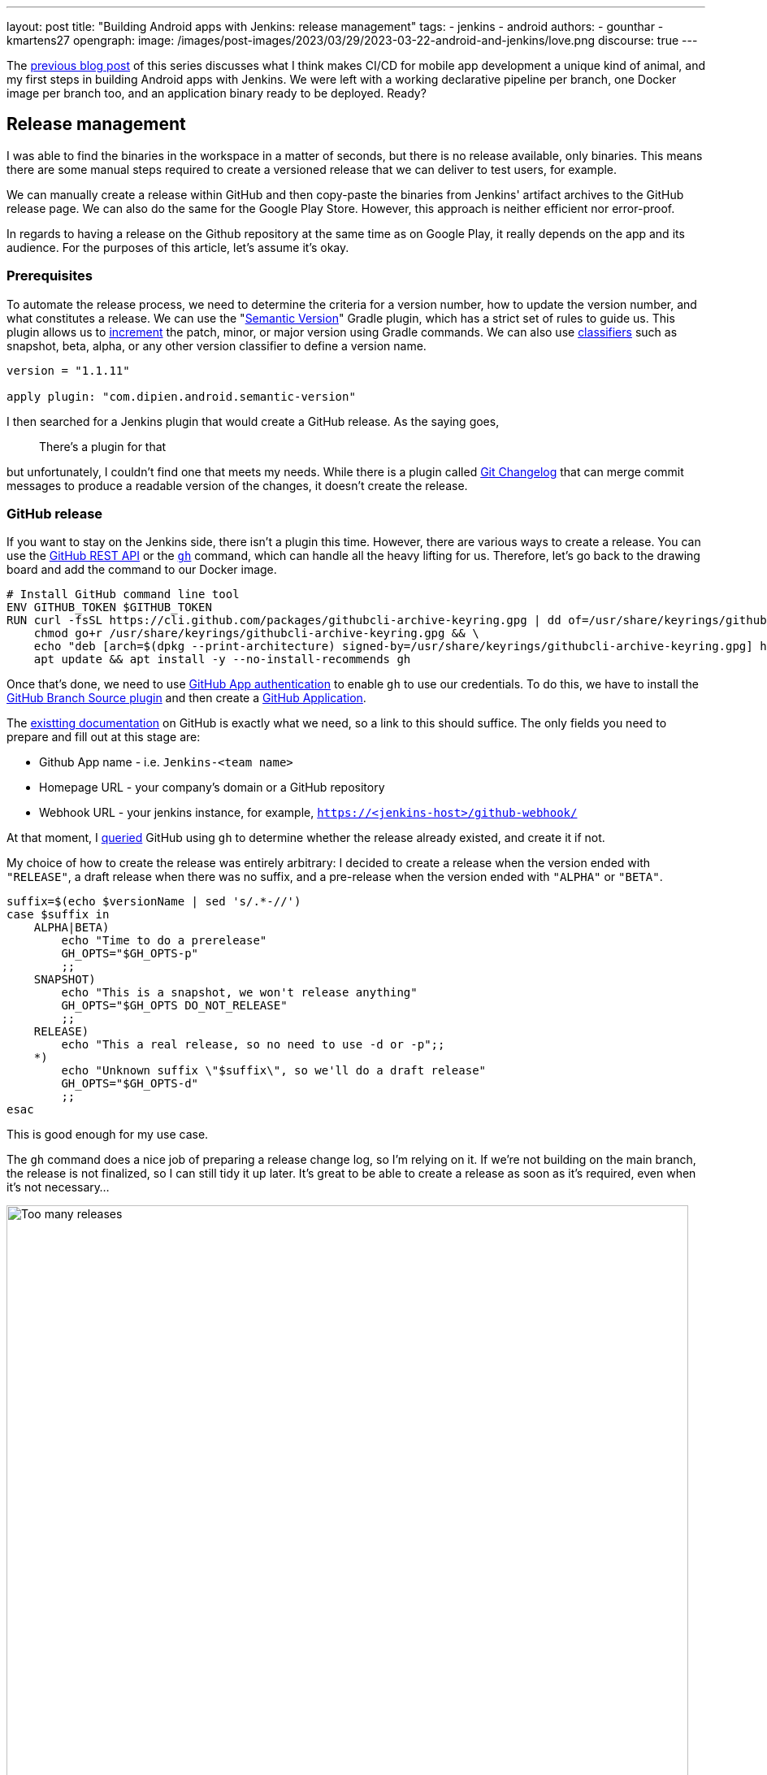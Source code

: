 ---
layout: post
title: "Building Android apps with Jenkins: release management"
tags:
- jenkins
- android
authors:
- gounthar
- kmartens27
opengraph:
  image: /images/post-images/2023/03/29/2023-03-22-android-and-jenkins/love.png
discourse: true
---

The link:/blog/2023/04/07/android-and-jenkins-discovery/[previous blog post] of this series discusses what I think makes CI/CD for mobile app development a unique kind of animal, and my first steps in building Android apps with Jenkins.
We were left with a working declarative pipeline per branch, one Docker image per branch too, and an application binary ready to be deployed.
Ready?

== Release management

I was able to find the binaries in the workspace in a matter of seconds, but there is no release available, only binaries.
This means there are some manual steps required to create a versioned release that we can deliver to test users, for example.

We can manually create a release within GitHub and then copy-paste the binaries from Jenkins' artifact archives to the GitHub release page.
We can also do the same for the Google Play Store.
However, this approach is neither efficient nor error-proof.

In regards to having a release on the Github repository at the same time as on Google Play, it really depends on the app and its audience.
For the purposes of this article, let's assume it's okay.

=== Prerequisites

To automate the release process, we need to determine the criteria for a version number, how to update the version number, and what constitutes a release.
We can use the "link:https://github.com/dipien/semantic-version-gradle-plugin[Semantic Version]" Gradle plugin, which has a strict set of rules to guide us.
This plugin allows us to link:https://github.com/dipien/semantic-version-gradle-plugin#incrementing-the-project-version[increment] the patch, minor, or major version using Gradle commands.
We can also use link:https://github.com/dipien/semantic-version-gradle-plugin#version-classifier[classifiers] such as snapshot, beta, alpha, or any other version classifier to define a version name.

[source,groovy]
----
version = "1.1.11"

apply plugin: "com.dipien.android.semantic-version"
----

I then searched for a Jenkins plugin that would create a GitHub release.
As the saying goes,

[quote]
There's a plugin for that

but unfortunately, I couldn't find one that meets my needs.
While there is a plugin called link:https://plugins.jenkins.io/git-changelog/[Git Changelog] that can merge commit messages to produce a readable version of the changes, it doesn't create the release.

=== GitHub release

If you want to stay on the Jenkins side, there isn't a plugin this time.
However, there are various ways to create a release.
You can use the link:https://docs.github.com/en/rest?apiVersion=2022-11-28[GitHub REST API] or the link:https://cli.github.com/[`gh`] command, which can handle all the heavy lifting for us.
Therefore, let's go back to the drawing board and add the command to our Docker image.

[source,dockerfile]
----
# Install GitHub command line tool
ENV GITHUB_TOKEN $GITHUB_TOKEN
RUN curl -fsSL https://cli.github.com/packages/githubcli-archive-keyring.gpg | dd of=/usr/share/keyrings/githubcli-archive-keyring.gpg && \
    chmod go+r /usr/share/keyrings/githubcli-archive-keyring.gpg && \
    echo "deb [arch=$(dpkg --print-architecture) signed-by=/usr/share/keyrings/githubcli-archive-keyring.gpg] https://cli.github.com/packages stable main" | tee /etc/apt/sources.list.d/github-cli.list > /dev/null && \
    apt update && apt install -y --no-install-recommends gh
----

Once that's done, we need to use link:https://docs.github.com/en/apps/creating-github-apps/authenticating-with-a-github-app/about-authentication-with-a-github-app[GitHub App authentication] to enable `gh` to use our credentials.
To do this, we have to install the link:https://plugins.jenkins.io/github-branch-source/[GitHub Branch Source plugin] and then create a link:https://www.jenkins.io/blog/2020/04/16/github-app-authentication/[GitHub Application].

The link:https://github.com/jenkinsci/github-branch-source-plugin/blob/master/docs/github-app.adoc[existting documentation] on GitHub is exactly what we need, so a link to this should suffice.
The only fields you need to prepare and fill out at this stage are:

- Github App name - i.e. `Jenkins-<team name>`
- Homepage URL - your company's domain or a GitHub repository
- Webhook URL - your jenkins instance, for example, `https://<jenkins-host>/github-webhook/`

At that moment, I link:https://github.com/gounthar/MyFirstAndroidAppBuiltByJenkins/blob/main/jenkins/create-release.sh[queried] GitHub using `gh` to determine 
whether the release already existed, and create it if not.

My choice of how to create the release was entirely arbitrary: I decided to create a release when the version ended with `"RELEASE"`, a draft release when there was no suffix, and a pre-release when the version ended with `"ALPHA"` or `"BETA"`.

[source,bash]
----
suffix=$(echo $versionName | sed 's/.*-//')
case $suffix in
    ALPHA|BETA)
        echo "Time to do a prerelease"
        GH_OPTS="$GH_OPTS-p"
        ;;
    SNAPSHOT)
        echo "This is a snapshot, we won't release anything"
        GH_OPTS="$GH_OPTS DO_NOT_RELEASE"
        ;;
    RELEASE)
        echo "This a real release, so no need to use -d or -p";;
    *)
        echo "Unknown suffix \"$suffix\", so we'll do a draft release"
        GH_OPTS="$GH_OPTS-d"
        ;;
esac
----

This is good enough for my use case.

The `gh` command does a nice job of preparing a release change log, so I'm relying on it.
If we're not building on the main branch, the release is not finalized, so I can still tidy it up later.
It's great to be able to create a release as soon as it's required, even when it's not necessary…

image:/images/post-images/2023/05/02/2023-05-02-android-and-jenkins-releases/too-many-releases.png[Too many releases, role=center, width=839]

It looks like I may have gone a little too far with the automatic release creation, don't you think?

Now, what about using that workflow to create a release on the Play Store?

=== Google Play Store release

The version is already handled by the semantic plugin, and the release notes are almost ready to go.
Now, we just need to find the right plugin to push our app to the Google Play Store.
Luckily, we have a plugin for that, called link:https://github.com/Triple-T/gradle-play-publisher[`com.github.triplet.play`].
This time, it's a link:https://plugins.gradle.org/plugin/com.github.triplet.play[Gradle plugin] instead of a Jenkins plugin.

The first step to getting your app on the Play Store is to pay the $25 developer account fee.
After that, you need to register your app, import the EULA (there are link:https://termly.io/products/eula-generator/[free websites] to generate that), upload the required paperwork, and then upload the signed app.
Since the app is not signed yet, we'll need to do that first.


==== Signing the app from the command line

There are different ways to sign your app - from the command line using `apksigner` for APKs, `jarsigner` for app bundles, or you can configure Gradle to sign it during the build.
In any case, you need to generate a private key using `keytool` before signing the app.

[source,bash]
----
 keytool -genkey -v -keystore my-release-key.jks -keyalg RSA -validity 10000 -alias my-alias
----

Let's quickly review how to sign an apk:

1. Align the unsigned APK using link:https://developer.android.com/tools/zipalign[`zipalign`]:
+
[source,bash]
----
zipalign -v -p 4 my-app-unsigned.apk my-app-unsigned-aligned.apk
----
+
`zipalign` ensures that all uncompressed data starts with a particular byte alignment relative to the start of the file, which may reduce the amount of RAM consumed by an app.
2. Sign your APK with your previously generated private key using link:https://developer.android.com/tools/apksigner[`apksigner`]:
+
[source,bash]
----
apksigner sign --ks my-release-key.jks --out my-app-release.apk my-app-unsigned-aligned.apk
----
+
This example outputs the signed APK at `my-app-release.apk` after signing it with a private key and certificate, that are stored in a single KeyStore file: `my-release-key.jks`.

Now, let's discuss how to sign an application bundle (located in `app/build/outputs/bundle/debug`) thanks to Gradle.

[source,bash]
----
jarsigner -verbose -sigalg SHA256withRSA -keystore ../../../../../my-release-key.jks app-debug.aab my-alias
----

==== Signing the app from Gradle

Open the module-level `build.gradle` file and add the `signingConfigs {}` block with entries for `storeFile`, `storePassword`, `keyAlias` and `keyPassword`.
Then, pass that object to the `signingConfig` property in your build type.
For example:

[source,groovy]
----
 signingConfigs {
        release {
            // You need to specify either an absolute path or include the
            // keystore file in the same directory as the build.gradle file.
            storeFile file("my-release-key.jks")
            storePassword "password"
            keyAlias "my-alias"
            keyPassword "password"
        }
    }

    buildTypes {
        release {
            minifyEnabled false
            proguardFiles getDefaultProguardFile('proguard-android-optimize.txt'), 'proguard-rules.pro'
            signingConfig signingConfigs.release
        }
    }
----

From now on, when you create the bundle with Gradle, it will be signed, self-signed, which is not what we're aiming for.
We still need to upload the icon, a summary, screenshots, banners, and other boilerplate content…
The next step is to create a GCP project.

==== Creating a GCP project

video::Vdw1LgBcy3o[youtube, width=839, height=473, role=center]

You have to link:https://developers.google.com/android-publisher/getting_started#enable[enable the Android Publisher API] for that project.

video::eXJBIkHNB48[youtube, width=839, height=473, role=center]

Then, you have to link:https://developers.google.com/android-publisher/getting_started#existing[link] your Google Play developer account to the GCP project.

video::XaokL2ku4JA[youtube, width=839, height=473, role=center]

After this, you need to link:https://cloud.google.com/iam/docs/service-accounts-create[create a service account].

video::hAHvZe1XklU[youtube, width=839, height=473, role=center]

Then create a link:https://cloud.google.com/iam/docs/keys-create-delete[key].

video::LdMSK1d63Sw[youtube, width=839, height=473, role=center]

To set up the necessary credentials for publishing our app to the Play Store, we'll need to create an environment variable in Jenkins.
To do this, we first need to install the link:https://plugins.jenkins.io/envinject/[Environment Injector plugin].
Once that's done, we can grant the necessary permissions to our service account so that it can publish the app on our behalf.

video::LXVydeeMnSU[youtube, width=839, height=473, role=center]

And we're finally ready to publish our app thanks to Gradle on Jenkins.

==== Publishing the app

The `gradlew` tasks group `publishing` tells us we have a `publishBundle` task that uploads App Bundle for all variants.

[source,bash]
----
./gradlew tasks --group publishing

> Task :tasks

------------------------------------------------------------
Tasks runnable from root project 'My First Built by Jenkins Applications'
------------------------------------------------------------

Publishing tasks
----------------
[...]
publishBundle - Uploads App Bundle for all variants.
   See https://github.com/Triple-T/gradle-play-publisher#publishing-an-app-bundle
[...]
BUILD SUCCESSFUL in 1s
1 actionable task: 1 executed
----

As we did not store the generated `jks` file in the repo, we have to use a variable to hold the value.
On your machine, it would work with something like:

[source,bash]
----
export ANDROID_PUBLISHER_CREDENTIALS=`cat *json`
----

On Jenkins, we will create a secret.

video::XkORY9nbgak[youtube, width=839, height=473, role=center]

The secret is now available under the `android-publisher-credentials` key.

The triplet link:https://github.com/Triple-T/gradle-play-publisher#common-configuration[documentation] tells us that we can set up a configuration in the build.gradle file like:

[source,groovy]
----
play {
    // Overrides defaults
    track.set("internal")
    updatePriority.set(2)
    releaseStatus.set(ReleaseStatus.DRAFT)
    // ...
}
----

Gradle Play Publisher supports uploading both the App Bundle and APK, and can promote those artifacts to different tracks.
You can customize how your artifacts are published using several options:

* `track`: The target stage for an artifact, such as `internal`/`alpha`/`beta`/`production` or any custom track.
** Defaults to internal
* `releaseStatus`: The type of release, such as `ReleaseStatus.COMPLETED`, `ReleaseStatus.DRAFT`, `ReleaseStatus.HALTED`, or `ReleaseStatus.IN_PROGRESS`.
** Defaults to `ReleaseStatus.COMPLETED`
* `userFraction`: The percentage of users who will receive a staged release.
** This is only applicable where `releaseStatus=[IN_PROGRESS/HALTED]`.
** defaults to `0.1` (10%)
* `updatePriority`: Sets the update priority for a new release.
Refer to link:https://developer.android.com/guide/playcore/in-app-updates[Google's documentation] for more information.
** Defaults to the API value

Furthermore, according to the link:https://github.com/Triple-T/gradle-play-publisher#uploading-release-notes[documentation], you need to supply a release notes file.
To do so, you need to add a file under `src/[sourceSet]/play/release-notes/[language]/[track].txt`. +
Here, `sourceSet` is a full variant name, `language` is one of the Play Store supported codes, and `track` is the channel you want these release notes to apply to.
If no channel is specified, the default channel will be used.

As an example, let's assume you have these two different release notes:

[source,bash]
----
src/main/play/release-notes/en-US/default.txt
.../beta.txt
----

When you publish to the beta channel, the `beta.txt` release notes will be uploaded.
For any other channel, `default.txt` will be uploaded.

For our use case, we'll link:https://github.com/gounthar/MyFirstAndroidAppBuiltByJenkins/blob/main/jenkins/create-gps-release.sh[use] the `internal` track, and start from the release notes generated via the `gh` tool to produce a shorter version, limited to 500 characters as specified by Google.

[source,bash]
----
gh release view v${versionName} | grep -A 500 "\-\-" | grep -v "\-\-" | sed 's/http.*[/]/#/' > $releaseNotesDir/internal.txt
    content=$(cat < "$releaseNotesDir/internal.txt" && echo .) && content=${content%.} && printf %s "${content:0:500}" > "$releaseNotesDir/internal.txt"
----

Have we completed all the necessary steps?

We now have an Android application that builds, has undergone static analysis, and is automatically pushed to both GitHub and the Google Play Store.
However, there is still much left to cover, which we will explore in upcoming episodes.
